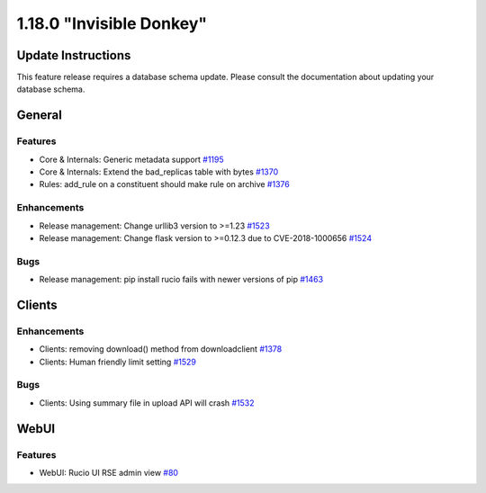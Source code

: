 =========================
1.18.0 "Invisible Donkey"
=========================

-------------------
Update Instructions
-------------------

This feature release requires a database schema update. Please consult the documentation about updating your database schema.

-------
General
-------

********
Features
********

- Core & Internals: Generic metadata support `#1195 <https://github.com/rucio/rucio/issues/1195>`_
- Core & Internals: Extend the bad_replicas table with bytes `#1370 <https://github.com/rucio/rucio/issues/1370>`_
- Rules: add_rule on a constituent should make rule on archive `#1376 <https://github.com/rucio/rucio/issues/1376>`_

************
Enhancements
************

- Release management: Change urllib3 version to >=1.23 `#1523 <https://github.com/rucio/rucio/issues/1523>`_
- Release management: Change flask version to >=0.12.3 due to CVE-2018-1000656 `#1524 <https://github.com/rucio/rucio/issues/1524>`_

****
Bugs
****

- Release management: pip install rucio fails with newer versions of pip `#1463 <https://github.com/rucio/rucio/issues/1463>`_


-------
Clients
-------

************
Enhancements
************

- Clients: removing download() method from downloadclient `#1378 <https://github.com/rucio/rucio/issues/1378>`_
- Clients: Human friendly limit setting `#1529 <https://github.com/rucio/rucio/issues/1529>`_

****
Bugs
****

- Clients: Using summary file in upload API will crash `#1532 <https://github.com/rucio/rucio/issues/1532>`_


-----
WebUI
-----

********
Features
********

- WebUI: Rucio UI RSE admin view `#80 <https://github.com/rucio/rucio/issues/80>`_
